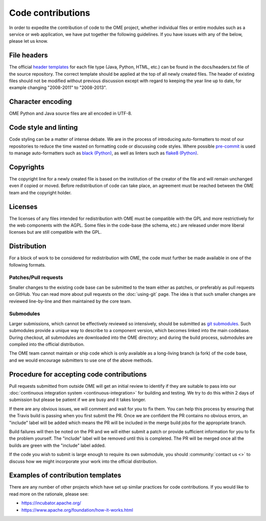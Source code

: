 Code contributions
==================

In order to expedite the contribution of code to the OME project,
whether individual files or entire modules such as a service or web
application, we have put together the following guidelines. If you have
issues with any of the below, please let us know.

File headers
------------

The official `header templates`_ for each file type (Java, Python,
HTML, etc.)  can be found in the docs/headers.txt file of the source
repository. The correct template should be applied at the top of all
newly created files. The header of existing files should not be
modified without previous discussion except with regard to keeping the
year line up to date, for example changing "2008-2011" to "2008-2013".

Character encoding
------------------

OME Python and Java source files are all encoded in UTF-8.

Code style and linting
----------------------

Code styling can be a matter of intense debate.
We are in the process of introducing auto-formatters to most of our repositories to reduce the time wasted on formatting code or discussing code styles.
Where possible `pre-commit`_ is used to manage auto-formatters such as `black (Python)`_, as well as linters such as `flake8 (Python)`_.

Copyrights
----------

The copyright line for a newly created file is based on the
institution of the creator of the file and will remain unchanged even
if copied or moved.  Before redistribution of code can take place, an
agreement must be reached between the OME team and the copyright
holder.

Licenses
--------

The licenses of any files intended for redistribution with OME must be
compatible with the GPL and more restrictively for the web components
with the AGPL. Some files in the code-base (the schema, etc.) are
released under more liberal licenses but are still compatible with the
GPL.

Distribution
------------

For a block of work to be considered for redistribution with OME, the
code must further be made available in one of the following formats.

Patches/Pull requests
^^^^^^^^^^^^^^^^^^^^^

Smaller changes to the existing code base can be submitted to the team
either as patches, or preferably as pull requests on GitHub. You can
read more about pull requests on the :doc:`using-git` page.
The idea is that such smaller changes are reviewed line-by-line and
then maintained by the core team.

Submodules
^^^^^^^^^^

Larger submissions, which cannot be effectively reviewed so
intensively, should be submitted as `git submodules`_. Such submodules
provide a unique way to describe to a component version, which becomes
linked into the main codebase. During checkout, all submodules are
downloaded into the OME directory; and during the build process,
submodules are compiled into the official distribution.

The OME team cannot maintain or ship code which is only available as a
long-living branch (a fork) of the code base, and we would encourage
submitters to use one of the above methods.

Procedure for accepting code contributions
------------------------------------------

Pull requests submitted from outside OME will get an initial review to
identify if they are suitable to pass into our
:doc:`continuous integration system <continuous-integration>` for building and
testing. We try to do this within 2 days of submission but please be patient
if we are busy and it takes longer.

If there are any obvious issues, we will comment and wait for you to fix
them. You can help this process by ensuring that the Travis build is passing
when you first submit the PR. Once we are confident the PR contains no obvious
errors, an "include" label will be added which means the PR will be included
in the merge build jobs for the appropriate branch.

Build failures will then be noted on the PR and we will either submit a
patch or provide sufficient information for you to fix the problem yourself.
The "include" label will be removed until this is completed. The PR will be
merged once all the builds are green with the "include" label added.

If the code you wish to submit is large enough to require its own submodule,
you should :community:`contact us <>` to discuss how we might
incorporate your work into the official distribution.

Examples of contribution templates
----------------------------------

There are any number of other projects which have set up similar
practices for code contributions. If you would like to read more on
the rationale, please see:

* https://incubator.apache.org/
* https://www.apache.org/foundation/how-it-works.html

.. seealso::

	https://tbaggery.com/2008/04/19/a-note-about-git-commit-messages.html
		Best practices for git commit message formatting
	
	https://en.wikipedia.org/wiki/Technical_debt
		Wikipedia article on Technical debt

	https://prettier.io/docs/en/why-prettier.html
		Benefits of using an auto-formatter to avoid debates on style

.. _header templates: https://github.com/ome/openmicroscopy/blob/develop/docs/headers.txt
.. _git submodules: https://git-scm.com/book/en/Git-Tools-Submodules
.. _pre-commit: https://pre-commit.com/
.. _black (Python): https://black.readthedocs.io/
.. _flake8 (Python): https://flake8.pycqa.org/

